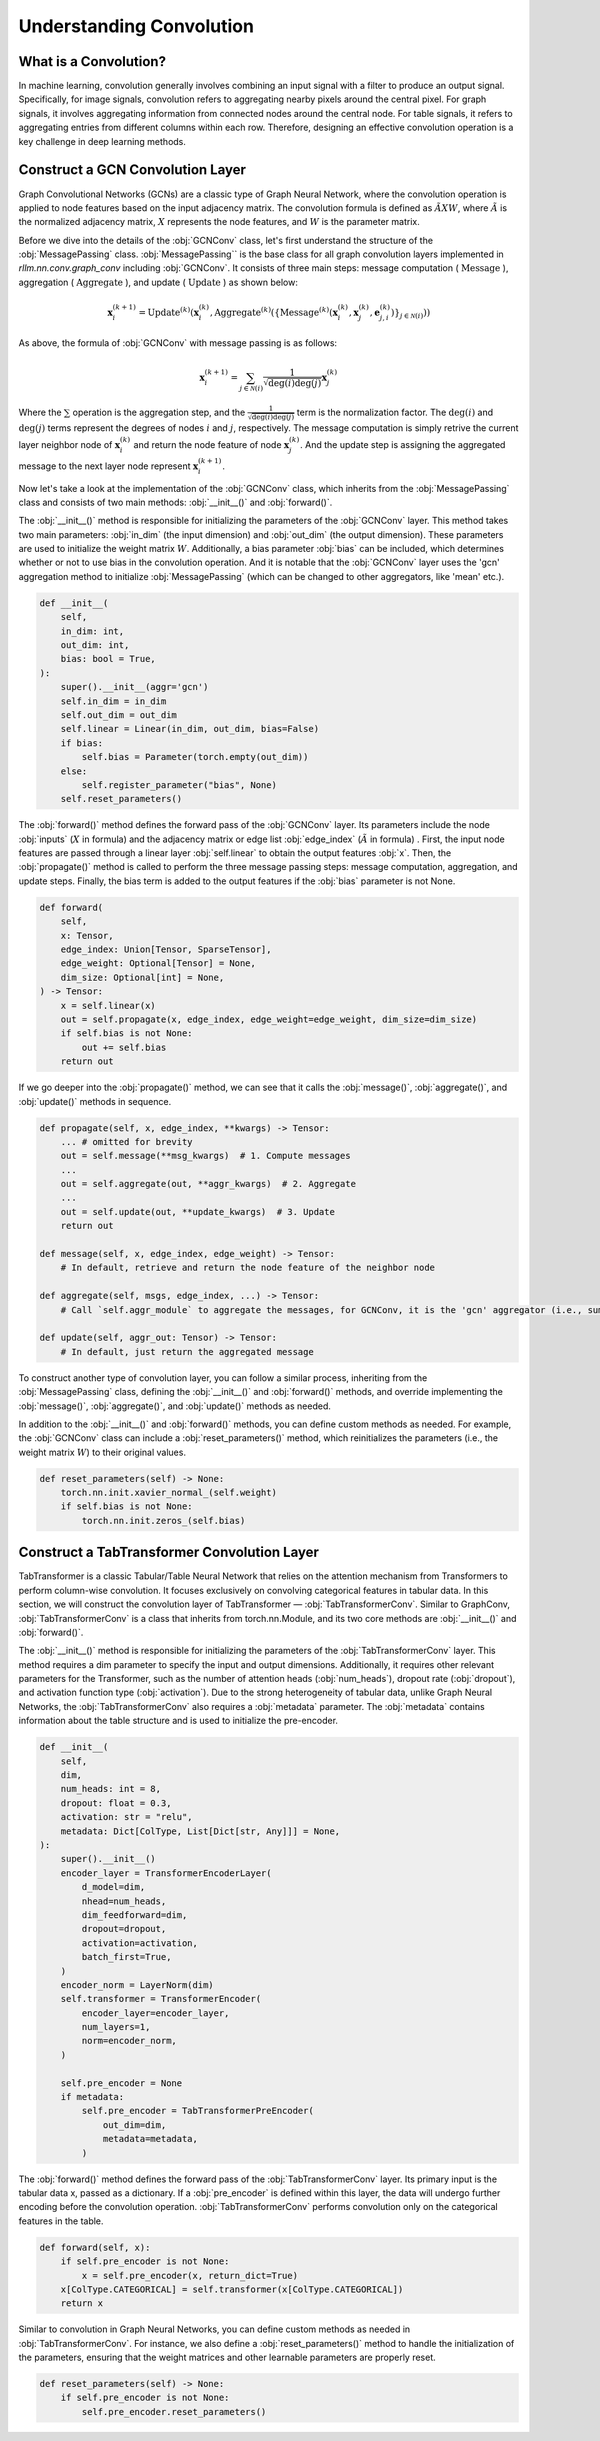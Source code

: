 Understanding Convolution
===============

What is a Convolution?
----------------
In machine learning, convolution generally involves combining an input signal with a filter to produce an output signal. Specifically, for image signals, convolution refers to aggregating nearby pixels around the central pixel. For graph signals, it involves aggregating information from connected nodes around the central node. For table signals, it refers to aggregating entries from different columns within each row. Therefore, designing an effective convolution operation is a key challenge in deep learning methods.


Construct a GCN Convolution Layer
----------------
Graph Convolutional Networks (GCNs) are a classic type of Graph Neural Network, where the convolution operation is applied to node features based on the input adjacency matrix. The convolution formula is defined as :math:`\tilde A X W`, where :math:`\tilde A` is the normalized adjacency matrix, :math:`X` represents the node features, and :math:`W` is the parameter matrix.

Before we dive into the details of the :obj:`GCNConv` class, let's first understand the structure of the :obj:`MessagePassing` class.
:obj:`MessagePassing`` is the base class for all graph convolution layers implemented in `rllm.nn.conv.graph_conv` including :obj:`GCNConv`.
It consists of three main steps: message computation ( :math:`\text{Message}` ), aggregation ( :math:`\text{Aggregate}` ), and update ( :math:`\text{Update}` ) as shown below:

.. math::
    \mathbf{x}_i^{(k+1)} = \text{Update}^{(k)}
    \left( \mathbf{x}_i^{(k)},
    \text{Aggregate}^{(k)} \left( \left\{ \text{Message}^{(k)} \left(
    \mathbf{x}_i^{(k)}, \mathbf{x}_j^{(k)}, \mathbf{e}_{j,i}^{(k)}
    \right) \right\}_{j \in \mathcal{N}(i)} \right) \right)

As above, the formula of :obj:`GCNConv` with message passing is as follows:

.. math::
    \mathbf{x}_i^{(k+1)} = \sum_{j \in \mathcal{N}(i)} \frac{1}{\sqrt{\deg(i) \deg(j)}} \mathbf{x}_j^{(k)}

Where the :math:`\sum` operation is the aggregation step,
and the :math:`\frac{1}{\sqrt{\deg(i) \deg(j)}}` term is the normalization factor.
The :math:`\deg(i)` and :math:`\deg(j)` terms represent the degrees of nodes :math:`i` and :math:`j`, respectively.
The message computation is simply retrive the current layer neighbor node of :math:`\mathbf{x}_i^{(k)}` and return the node feature of node :math:`\mathbf{x}_j^{(k)}`.
And the update step is assigning the aggregated message to the next layer node represent :math:`\mathbf{x}_i^{(k+1)}`.

Now let's take a look at the implementation of the :obj:`GCNConv` class, which inherits from the :obj:`MessagePassing` class and consists of two main methods: :obj:`__init__()` and :obj:`forward()`.

The :obj:`__init__()` method is responsible for initializing the parameters of the :obj:`GCNConv` layer. This method takes two main parameters: :obj:`in_dim` (the input dimension) and :obj:`out_dim` (the output dimension).
These parameters are used to initialize the weight matrix :math:`W`. Additionally, a bias parameter :obj:`bias` can be included, which determines whether or not to use bias in the convolution operation.
And it is notable that the :obj:`GCNConv` layer uses the 'gcn' aggregation method to initialize :obj:`MessagePassing` (which can be changed to other aggregators, like 'mean' etc.).

.. code-block:: python

    def __init__(
        self,
        in_dim: int,
        out_dim: int,
        bias: bool = True,
    ):
        super().__init__(aggr='gcn')
        self.in_dim = in_dim
        self.out_dim = out_dim
        self.linear = Linear(in_dim, out_dim, bias=False)
        if bias:
            self.bias = Parameter(torch.empty(out_dim))
        else:
            self.register_parameter("bias", None)
        self.reset_parameters()

The :obj:`forward()` method defines the forward pass of the :obj:`GCNConv` layer. Its parameters include the node :obj:`inputs` (:math:`X` in formula) and the adjacency matrix or edge list :obj:`edge_index` (:math:`\tilde A` in formula) .
First, the input node features are passed through a linear layer :obj:`self.linear` to obtain the output features :obj:`x`.
Then, the :obj:`propagate()` method is called to perform the three message passing steps: message computation, aggregation, and update steps.
Finally, the bias term is added to the output features if the :obj:`bias` parameter is not None.

.. code-block:: python

    def forward(
        self,
        x: Tensor,
        edge_index: Union[Tensor, SparseTensor],
        edge_weight: Optional[Tensor] = None,
        dim_size: Optional[int] = None,
    ) -> Tensor:
        x = self.linear(x)
        out = self.propagate(x, edge_index, edge_weight=edge_weight, dim_size=dim_size)
        if self.bias is not None:
            out += self.bias
        return out

If we go deeper into the :obj:`propagate()` method, we can see that it calls the :obj:`message()`, :obj:`aggregate()`, and :obj:`update()` methods in sequence.

.. code-block:: python

    def propagate(self, x, edge_index, **kwargs) -> Tensor:
        ... # omitted for brevity
        out = self.message(**msg_kwargs)  # 1. Compute messages
        ...
        out = self.aggregate(out, **aggr_kwargs)  # 2. Aggregate
        ...
        out = self.update(out, **update_kwargs)  # 3. Update
        return out

    def message(self, x, edge_index, edge_weight) -> Tensor:
        # In default, retrieve and return the node feature of the neighbor node

    def aggregate(self, msgs, edge_index, ...) -> Tensor:
        # Call `self.aggr_module` to aggregate the messages, for GCNConv, it is the 'gcn' aggregator (i.e., sum)

    def update(self, aggr_out: Tensor) -> Tensor:
        # In default, just return the aggregated message

To construct another type of convolution layer, you can follow a similar process, inheriting from the :obj:`MessagePassing` class, defining the :obj:`__init__()` and :obj:`forward()` methods,
and override implementing the :obj:`message()`, :obj:`aggregate()`, and :obj:`update()` methods as needed.

In addition to the :obj:`__init__()` and :obj:`forward()` methods, you can define custom methods as needed. For example, the :obj:`GCNConv` class can include a :obj:`reset_parameters()` method, which reinitializes the parameters (i.e., the weight matrix :math:`W`) to their original values.

.. code-block:: python

    def reset_parameters(self) -> None:
        torch.nn.init.xavier_normal_(self.weight)
        if self.bias is not None:
            torch.nn.init.zeros_(self.bias)

Construct a TabTransformer Convolution Layer
----------------
TabTransformer is a classic Tabular/Table Neural Network that relies on the attention mechanism from Transformers to perform column-wise convolution. It focuses exclusively on convolving categorical features in tabular data. In this section, we will construct the convolution layer of TabTransformer — :obj:`TabTransformerConv`. Similar to GraphConv, :obj:`TabTransformerConv` is a class that inherits from torch.nn.Module, and its two core methods are :obj:`__init__()` and :obj:`forward()`.

The :obj:`__init__()` method is responsible for initializing the parameters of the :obj:`TabTransformerConv` layer. This method requires a dim parameter to specify the input and output dimensions. Additionally, it requires other relevant parameters for the Transformer, such as the number of attention heads (:obj:`num_heads`), dropout rate (:obj:`dropout`), and activation function type (:obj:`activation`). Due to the strong heterogeneity of tabular data, unlike Graph Neural Networks, the :obj:`TabTransformerConv` also requires a :obj:`metadata` parameter. The :obj:`metadata` contains information about the table structure and is used to initialize the pre-encoder.

.. code-block:: python

    def __init__(
        self,
        dim,
        num_heads: int = 8,
        dropout: float = 0.3,
        activation: str = "relu",
        metadata: Dict[ColType, List[Dict[str, Any]]] = None,
    ):
        super().__init__()
        encoder_layer = TransformerEncoderLayer(
            d_model=dim,
            nhead=num_heads,
            dim_feedforward=dim,
            dropout=dropout,
            activation=activation,
            batch_first=True,
        )
        encoder_norm = LayerNorm(dim)
        self.transformer = TransformerEncoder(
            encoder_layer=encoder_layer,
            num_layers=1,
            norm=encoder_norm,
        )

        self.pre_encoder = None
        if metadata:
            self.pre_encoder = TabTransformerPreEncoder(
                out_dim=dim,
                metadata=metadata,
            )
The :obj:`forward()` method defines the forward pass of the :obj:`TabTransformerConv` layer. Its primary input is the tabular data x, passed as a dictionary. If a :obj:`pre_encoder` is defined within this layer, the data will undergo further encoding before the convolution operation. :obj:`TabTransformerConv` performs convolution only on the categorical features in the table.

.. code-block:: python

    def forward(self, x):
        if self.pre_encoder is not None:
            x = self.pre_encoder(x, return_dict=True)
        x[ColType.CATEGORICAL] = self.transformer(x[ColType.CATEGORICAL])
        return x

Similar to convolution in Graph Neural Networks, you can define custom methods as needed in :obj:`TabTransformerConv`. For instance, we also define a :obj:`reset_parameters()` method to handle the initialization of the parameters, ensuring that the weight matrices and other learnable parameters are properly reset.

.. code-block:: python

    def reset_parameters(self) -> None:
        if self.pre_encoder is not None:
            self.pre_encoder.reset_parameters()

